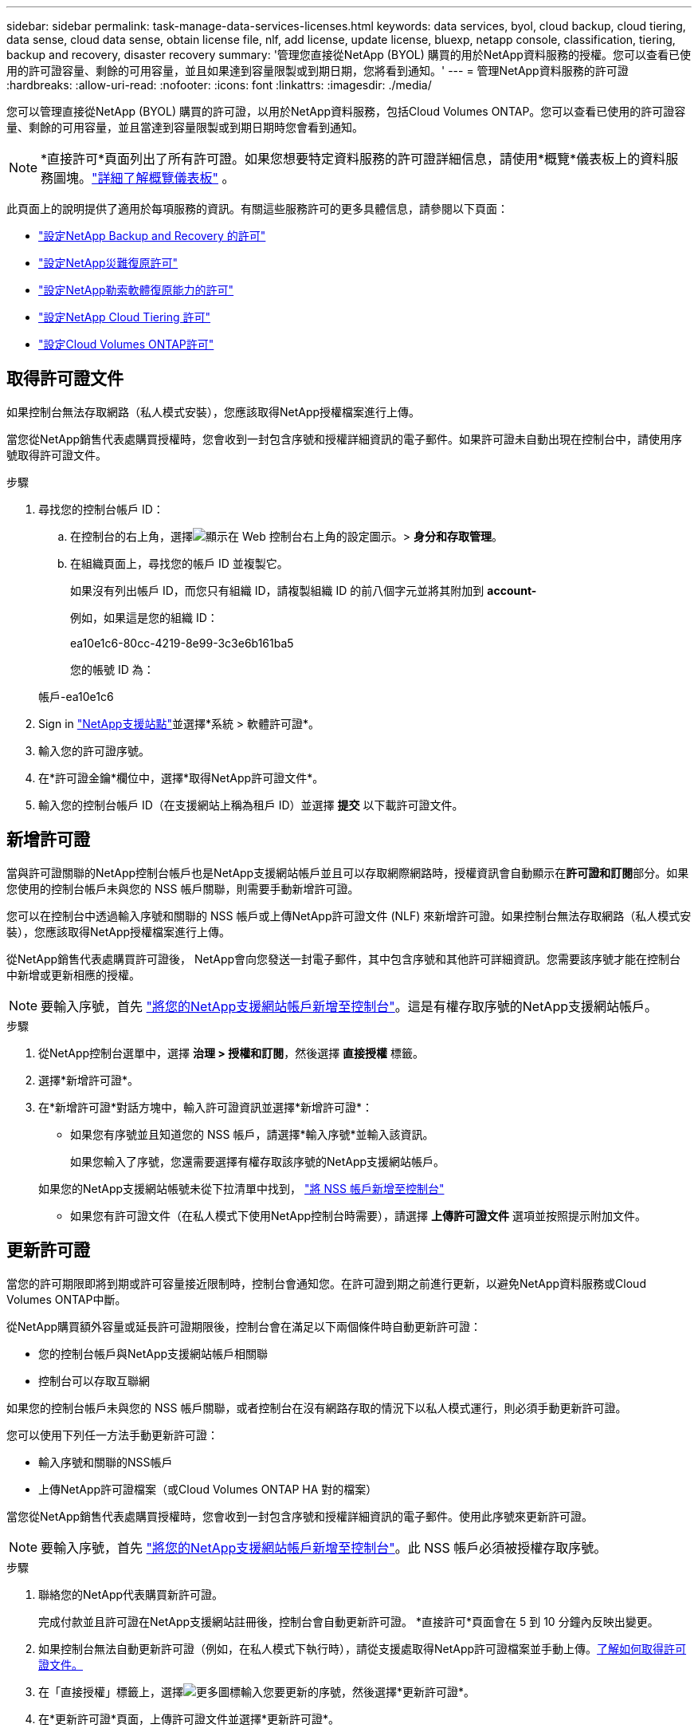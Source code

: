 ---
sidebar: sidebar 
permalink: task-manage-data-services-licenses.html 
keywords: data services, byol, cloud backup, cloud tiering, data sense, cloud data sense, obtain license file, nlf, add license, update license, bluexp, netapp console, classification, tiering, backup and recovery, disaster recovery 
summary: '管理您直接從NetApp (BYOL) 購買的用於NetApp資料服務的授權。您可以查看已使用的許可證容量、剩餘的可用容量，並且如果達到容量限製或到期日期，您將看到通知。' 
---
= 管理NetApp資料服務的許可證
:hardbreaks:
:allow-uri-read: 
:nofooter: 
:icons: font
:linkattrs: 
:imagesdir: ./media/


[role="lead"]
您可以管理直接從NetApp (BYOL) 購買的許可證，以用於NetApp資料服務，包括Cloud Volumes ONTAP。您可以查看已使用的許可證容量、剩餘的可用容量，並且當達到容量限製或到期日期時您會看到通知。


NOTE: *直接許可*頁面列出了所有許可證。如果您想要特定資料服務的許可證詳細信息，請使用*概覽*儀表板上的資料服務圖塊。link:task-homepage.html#overview-page["詳細了解概覽儀表板"] 。

此頁面上的說明提供了適用於每項服務的資訊。有關這些服務許可的更多具體信息，請參閱以下頁面：

* https://docs.netapp.com/us-en/console-backup-recovery/br-start-licensing.html["設定NetApp Backup and Recovery 的許可"^]
* https://docs.netapp.com/us-en/console-disaster-recovery/get-started/dr-licensing.html["設定NetApp災難復原許可"^]
* https://docs.netapp.com/us-en/console-ransomware-resilience/rp-start-licenses.html["設定NetApp勒索軟體復原能力的許可"^]
* https://docs.netapp.com/us-en/console-tiering/task-licensing-cloud-tiering.html["設定NetApp Cloud Tiering 許可"^]
* https://docs.netapp.com/us-en/console-cloud-volumes-ontap/concept-licensing.html["設定Cloud Volumes ONTAP許可"^]




== 取得許可證文件

如果控制台無法存取網路（私人模式安裝），您應該取得NetApp授權檔案進行上傳。

當您從NetApp銷售代表處購買授權時，您會收到一封包含序號和授權詳細資訊的電子郵件。如果許可證未自動出現在控制台中，請使用序號取得許可證文件。

.步驟
. 尋找您的控制台帳戶 ID：
+
.. 在控制台的右上角，選擇image:icon-settings-option.png["顯示在 Web 控制台右上角的設定圖示。"]> *身分和存取管理*。
.. 在組織頁面上，尋找您的帳戶 ID 並複製它。
+
如果沒有列出帳戶 ID，而您只有組織 ID，請複製組織 ID 的前八個字元並將其附加到 *account-*

+
例如，如果這是您的組織 ID：

+
ea10e1c6-80cc-4219-8e99-3c3e6b161ba5

+
您的帳號 ID 為：

+
帳戶-ea10e1c6



. Sign in https://mysupport.netapp.com["NetApp支援站點"^]並選擇*系統 > 軟體許可證*。
. 輸入您的許可證序號。
. 在*許可證金鑰*欄位中，選擇*取得NetApp許可證文件*。
. 輸入您的控制台帳戶 ID（在支援網站上稱為租戶 ID）並選擇 *提交* 以下載許可證文件。




== 新增許可證

當與許可證關聯的NetApp控制台帳戶也是NetApp支援網站帳戶並且可以存取網際網路時，授權資訊會自動顯示在**許可證和訂閱**部分。如果您使用的控制台帳戶未與您的 NSS 帳戶關聯，則需要手動新增許可證。

您可以在控制台中透過輸入序號和關聯的 NSS 帳戶或上傳NetApp許可證文件 (NLF) 來新增許可證。如果控制台無法存取網路（私人模式安裝），您應該取得NetApp授權檔案進行上傳。

從NetApp銷售代表處購買許可證後， NetApp會向您發送一封電子郵件，其中包含序號和其他許可詳細資訊。您需要該序號才能在控制台中新增或更新相應的授權。


NOTE: 要輸入序號，首先 https://docs.netapp.com/us-en/console-setup-admin/task-adding-nss-accounts.html["將您的NetApp支援網站帳戶新增至控制台"^]。這是有權存取序號的NetApp支援網站帳戶。

.步驟
. 從NetApp控制台選單中，選擇 *治理 > 授權和訂閱*，然後選擇 *直接授權* 標籤。
. 選擇*新增許可證*。
. 在*新增許可證*對話方塊中，輸入許可證資訊並選擇*新增許可證*：
+
** 如果您有序號並且知道您的 NSS 帳戶，請選擇*輸入序號*並輸入該資訊。
+
如果您輸入了序號，您還需要選擇有權存取該序號的NetApp支援網站帳戶。

+
如果您的NetApp支援網站帳號未從下拉清單中找到， https://docs.netapp.com/us-en/console-setup-admin/task-adding-nss-accounts.html["將 NSS 帳戶新增至控制台"^]

** 如果您有許可證文件（在私人模式下使用NetApp控制台時需要），請選擇 *上傳許可證文件* 選項並按照提示附加文件。






== 更新許可證

當您的許可期限即將到期或許可容量接近限制時，控制台會通知您。在許可證到期之前進行更新，以避免NetApp資料服務或Cloud Volumes ONTAP中斷。

從NetApp購買額外容量或延長許可證期限後，控制台會在滿足以下兩個條件時自動更新許可證：

* 您的控制台帳戶與NetApp支援網站帳戶相關聯
* 控制台可以存取互聯網


如果您的控制台帳戶未與您的 NSS 帳戶關聯，或者控制台在沒有網路存取的情況下以私人模式運行，則必須手動更新許可證。

您可以使用下列任一方法手動更新許可證：

* 輸入序號和關聯的NSS帳戶
* 上傳NetApp許可證檔案（或Cloud Volumes ONTAP HA 對的檔案）


當您從NetApp銷售代表處購買授權時，您會收到一封包含序號和授權詳細資訊的電子郵件。使用此序號來更新許可證。


NOTE: 要輸入序號，首先 https://docs.netapp.com/us-en/console-setup-admin/task-adding-nss-accounts.html["將您的NetApp支援網站帳戶新增至控制台"^]。此 NSS 帳戶必須被授權存取序號。

.步驟
. 聯絡您的NetApp代表購買新許可證。
+
完成付款並且許可證在NetApp支援網站註冊後，控制台會自動更新許可證。  *直接許可*頁面會在 5 到 10 分鐘內反映出變更。

. 如果控制台無法自動更新許可證（例如，在私人模式下執行時），請從支援處取得NetApp許可證檔案並手動上傳。<<obtain-license,了解如何取得許可證文件。>>
. 在「直接授權」標籤上，選擇image:icon-action.png["更多圖標"]輸入您要更新的序號，然後選擇*更新許可證*。
. 在*更新許可證*頁面，上傳許可證文件並選擇*更新許可證*。




== 查看許可證狀態

<stdin> 中未解析的指令 - include::_include/task-view-license-status.adoc[]
